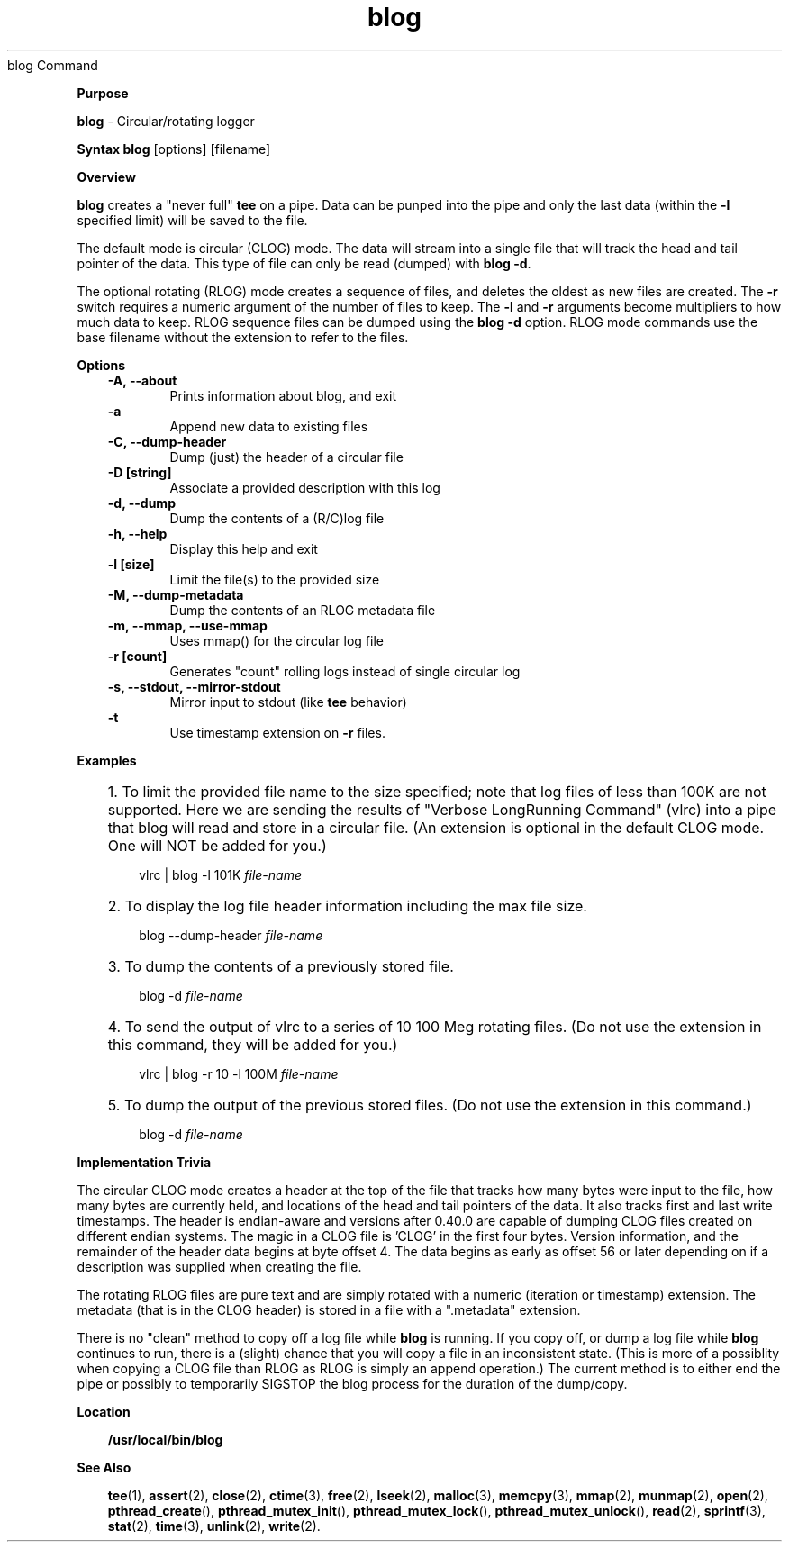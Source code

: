 .\" This is (obviously) a troff formatted file. .\"
.TH blog 08/06/14
blog Command
.PP
.PP
\fBPurpose
\fR
.PP
\fBblog\fR - Circular/rotating logger
.PP
.PP
\fBSyntax
\fR
\fBblog\fR [options] [filename]
.PP
.PP
\fBOverview
\fR
.PP
\fBblog\fR creates a "never full" \fBtee\fR on a pipe. Data can be punped into the pipe and only the last data (within the \fB-l\fR specified limit) will be saved to the file.
.PP
The default mode is circular (CLOG) mode. The data will stream into a single file that will track the head and tail pointer of the data. This type of file can only be read (dumped) with \fBblog -d\fR.
.PP
The optional rotating (RLOG) mode creates a sequence of files, and deletes the oldest as new files are created. The \fB-r\fR switch requires a numeric argument of the number of files to keep. The \fB-l\fR and \fB-r\fR arguments become multipliers to how much data to keep. RLOG sequence files can be dumped using the \fBblog -d\fR option. RLOG mode commands use the base filename without the extension to refer to the files.
.PP
\fBOptions
\fR
.RS +3
\fB-A, --about
\fR
.RE
.RS +9
Prints information about blog, and exit
.RE
.RS +3
\fB-a
\fR
.RE
.RS +9
Append new data to existing files
.RE
.RS +3
\fB-C, --dump-header
\fR
.RE
.RS +9
Dump (just) the header of a circular file
.RE
.RS +3
\fB-D [string]
\fR
.RE
.RS +9
Associate a provided description with this log
.RE
.RS +3
\fB-d, --dump
\fR
.RE
.RS +9
Dump the contents of a (R/C)log file
.RE
.RS +3
\fB-h, --help
\fR
.RE
.RS +9
Display this help and exit
.RE
.RS +3
\fB-l [size]
\fR
.RE
.RS +9
Limit the file(s) to the provided size
.RE
.RS +3
\fB-M, --dump-metadata
\fR
.RE
.RS +9
Dump the contents of an RLOG metadata file
.RE
.RS +3
\fB-m, --mmap, --use-mmap
\fR
.RE
.RS +9
Uses mmap() for the circular log file
.RE
.RS +3
\fB-r [count]
\fR
.RE
.RS +9
Generates "count" rolling logs instead of single circular log
.RE
.RS +3
\fB-s, --stdout, --mirror-stdout
\fR
.RE
.RS +9
Mirror input to stdout (like \fBtee\fR behavior)
.RE
.RS +3
\fB-t
\fR
.RE
.RS +9
Use timestamp extension on \fB-r\fR files.
.RE
.PP
.PP
\fBExamples
\fR
.RS +3
.HP 3
1. To limit the provided file name to the size specified; note that log files
of less than 100K are not supported. Here we are sending the results of "Verbose LongRunning Command" (vlrc) into a pipe that blog will read and store in a circular file. (An extension is optional in the default CLOG mode. One will NOT be added for you.)
.sp
.nf
vlrc | blog -l 101K \fIfile-name\fR
.fi
.sp
.HP 3
2. To display the log file header information including the max file size.
.sp
.nf
blog --dump-header \fIfile-name\fR
.fi
.sp
.HP 3
3. To dump the contents of a previously stored file.
.sp
.nf
blog -d \fIfile-name\fR
.fi
.sp
.HP 3
4. To send the output of vlrc to a series of 10 100 Meg rotating files. (Do not use the extension in this command, they will be added for you.)
.sp
.nf
vlrc | blog -r 10 -l 100M \fIfile-name\fR
.fi
.sp
.HP 3
5. To dump the output of the previous stored files. (Do not use the extension in this command.)
.sp
.nf
blog -d \fIfile-name\fR
.fi
.sp
.RE
.PP
.PP
\fBImplementation Trivia
\fR
.PP
The circular CLOG mode creates a header at the top of the file that tracks how many bytes were input to the file, how many bytes are currently held, and locations of the head and tail pointers of the data. It also tracks first and last write timestamps. The header is endian-aware and versions after 0.40.0 are capable of dumping CLOG files created on different endian systems. The magic in a CLOG file is 'CLOG' in the first four bytes. Version information, and the remainder of the header data begins at byte offset 4. The data begins as early as offset 56 or later depending on if a description was supplied when creating the file.
.PP
The rotating RLOG files are pure text and are simply rotated with a numeric (iteration or timestamp) extension. The metadata (that is in the CLOG header) is stored in a file with a ".metadata" extension.
.PP
There is no "clean" method to copy off a log file while \fBblog\fR is running. If you copy off, or dump a log file while \fBblog\fR continues to run, there is a (slight) chance that you will copy a file in an inconsistent state. (This is more of a possiblity when copying a CLOG file than RLOG as RLOG is simply an append operation.) The current method is to either end the pipe or possibly to temporarily SIGSTOP the blog process for the duration of the dump/copy.
.PP
\fBLocation
\fR
.PP
.RS +3
\fB/usr/local/bin/blog\fR
.RE
.PP
.PP
\fBSee Also
\fR
.PP
.RS +3
\fBtee\fR(1), \fBassert\fR(2), \fBclose\fR(2), \fBctime\fR(3), \fBfree\fR(2),
\fBlseek\fR(2), \fBmalloc\fR(3), \fBmemcpy\fR(3),
\fBmmap\fR(2), \fBmunmap\fR(2),
\fBopen\fR(2),
\fBpthread_create\fR(), \fBpthread_mutex_init\fR(),
\fBpthread_mutex_lock\fR(), \fBpthread_mutex_unlock\fR(),
\fBread\fR(2),
\fBsprintf\fR(3), \fBstat\fR(2), \fBtime\fR(3), \fBunlink\fR(2),
\fBwrite\fR(2).
.RE
